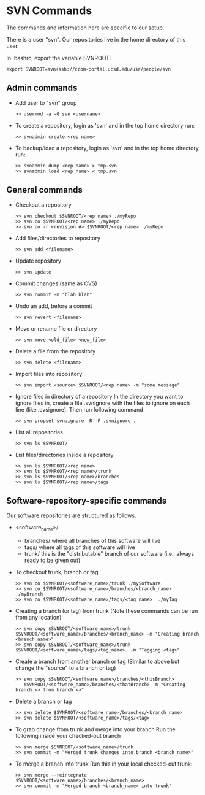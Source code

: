 #+BEGIN_COMMENT
Information on SVN
#+END_COMMENT

* SVN Commands
The commands and information here are specific to our setup.

There is a user "svn".  Our repositories live in the home directory of this
user.

In .bashrc, export the variable SVNROOT:
#+BEGIN_SRC
export SVNROOT=svn+ssh://ccom-portal.ucsd.edu/usr/people/svn
#+END_SRC

** Admin commands
- Add user to "svn" group
  #+BEGIN_SRC
  >> usermod -a -G svn <username>
  #+END_SRC

- To create a repository, login as 'svn' and in the top home
  directory run:
  #+BEGIN_SRC
  >> svnadmin create <rep name>
  #+END_SRC

- To backup/load a repository, login as 'svn' and in the top home
  directory run:
  #+BEGIN_SRC
  >> svnadmin dump <rep name> > tmp.svn
  >> svnadmin load <rep name> < tmp.svn
  #+END_SRC

** General commands
- Checkout a repository
  #+BEGIN_SRC
  >> svn checkout $SVNROOT/<rep name> ./myRepo
  >> svn co $SVNROOT/<rep name> ./myRepo
  >> svn co -r <revision #> $SVNROOT/<rep name> ./myRepo
  #+END_SRC

- Add files/directories to repository
  #+BEGIN_SRC
  >> svn add <filename>
  #+END_SRC

- Update repository
  #+BEGIN_SRC
  >> svn update
  #+END_SRC

- Commit changes (same as CVS)
  #+BEGIN_SRC
  >> svn commit -m "blah blah"
  #+END_SRC

- Undo an add, before a commit
  #+BEGIN_SRC
  >> svn revert <filename>
  #+END_SRC

- Move or rename file or directory
  #+BEGIN_SRC
  >> svn move <old_file> <new_file>
  #+END_SRC

- Delete a file from the repository
  #+BEGIN_SRC
  >> svn delete <filename>
  #+END_SRC

- Import files into repository
  #+BEGIN_SRC
  >> svn import <source> $SVNROOT/<rep name> -m "some message"
  #+END_SRC

- Ignore files in directory of a repository
  In the directory you want to ignore files in, create a file .svnignore
  with the files to ignore on each line (like .cvsignore).  Then run
  following command
  #+BEGIN_SRC
  >> svn propset svn:ignore -R -F .svnignore .
  #+END_SRC

- List all repositories
  #+BEGIN_SRC
  >> svn ls $SVNROOT/
  #+END_SRC

- List files/directories inside a repository
  #+BEGIN_SRC
  >> svn ls $SVNROOT/<rep name>
  >> svn ls $SVNROOT/<rep name>/trunk
  >> svn ls $SVNROOT/<rep name>/branches
  >> svn ls $SVNROOT/<rep name>/tags
  #+END_SRC


** Software-repository-specific commands
Our software repositories are structured as follows.
- <software_name>/
  - branches/     where all branches of this software will live
  - tags/         where all tags of this software will live
  - trunk/        this is the "distributable" branch of our software
                   (i.e., always ready to be given out)

- To checkout trunk, branch or tag
  #+BEGIN_SRC
  >> svn co $SVNROOT/<software_name>/trunk ./mySoftware
  >> svn co $SVNROOT/<software_name>/branches/<branch_name>  ./myBranch
  >> svn co $SVNROOT/<software_name>/tags/<tag_name>  ./myTag
  #+END_SRC

- Creating a branch (or tag) from trunk
  (Note these commands can be run from any location)
  #+BEGIN_SRC
  >> svn copy $SVNROOT/<software_name>/trunk $SVNROOT/<software_name>/branches/<branch_name> -m "Creating branch <branch_name>"
  >> svn copy $SVNROOT/<software_name>/trunk $SVNROOT/<software_name>/tags/<tag_name>  -m "Tagging <tag>"
  #+END_SRC

- Create a branch from another branch or tag
  (Similar to above but change the "source" to a branch or tag)
  #+BEGIN_SRC
  >> svn copy $SVNROOT/<software_name>/branches/<thisBranch>
     $SVNROOT/<software_name>/branches/<thatBranch> -m "Creating branch <> from branch <>"
  #+END_SRC

- Delete a branch or tag
  #+BEGIN_SRC
  >> svn delete $SVNROOT/<software_name>/branches/<branch_name>
  >> svn delete $SVNROOT/<software_name>/tags/<tag>
  #+END_SRC

- To grab change from trunk and merge into your branch
  Run the following inside your checked-out branch
  #+BEGIN_SRC
  >> svn merge $SVNROOT/<software_name>/trunk
  >> svn commit -m "Merged trunk changes into branch <branch_name>"
  #+END_SRC

- To merge a branch into trunk
  Run this in your local checked-out trunk:
  #+BEGIN_SRC
  >> svn merge --reintegrate $SVNROOT/<software_name>/branches/<branch_name>
  >> svn commit -m "Merged branch <branch_name> into trunk"
  #+END_SRC
